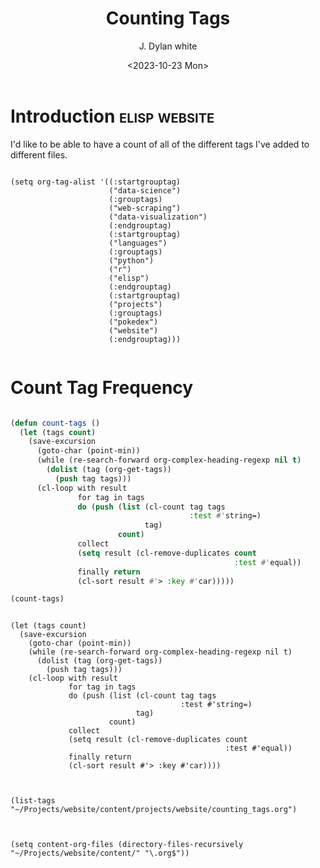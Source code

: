 #+title: Counting Tags
#+author: J. Dylan white
#+date: <2023-10-23 Mon>

* Introduction :elisp:website:

I'd like to be able to have a count of all of the different tags I've added to different files.

#+begin_src elisp :results silent

  (setq org-tag-alist '((:startgrouptag)
                        ("data-science")
                        (:grouptags)
                        ("web-scraping")
                        ("data-visualization")
                        (:endgrouptag)
                        (:startgrouptag)
                        ("languages")
                        (:grouptags)
                        ("python")
                        ("r")
                        ("elisp")
                        (:endgrouptag)
                        (:startgrouptag)
                        ("projects")
                        (:grouptags)
                        ("pokedex")
                        ("website")
                        (:endgrouptag)))

#+end_src

* Count Tag Frequency

#+begin_src emacs-lisp

(defun count-tags ()
  (let (tags count)
    (save-excursion
      (goto-char (point-min))
      (while (re-search-forward org-complex-heading-regexp nil t)
        (dolist (tag (org-get-tags))
          (push tag tags)))
      (cl-loop with result
               for tag in tags
               do (push (list (cl-count tag tags
                                        :test #'string=)
                              tag)
                        count)
               collect
               (setq result (cl-remove-duplicates count
                                                  :test #'equal))
               finally return
               (cl-sort result #'> :key #'car)))))

(count-tags)

#+end_src

#+RESULTS:
| 1 | elisp   |
| 1 | website |

#+begin_src elisp

  (let (tags count)
    (save-excursion
      (goto-char (point-min))
      (while (re-search-forward org-complex-heading-regexp nil t)
        (dolist (tag (org-get-tags))
          (push tag tags)))
      (cl-loop with result
               for tag in tags
               do (push (list (cl-count tag tags
                                        :test #'string=)
                              tag)
                        count)
               collect
               (setq result (cl-remove-duplicates count
                                                  :test #'equal))
               finally return
               (cl-sort result #'> :key #'car))))

#+end_src

#+begin_src elisp

  (list-tags "~/Projects/website/content/projects/website/counting_tags.org")

#+end_src

#+begin_src elisp

  (setq content-org-files (directory-files-recursively "~/Projects/website/content/" "\.org$"))

#+end_src

#+RESULTS:
| ~/Projects/website/content/dotfiles/doom-emacs.org | ~/Projects/website/content/dotfiles/index.org | ~/Projects/website/content/projects/pokedex/add_extra_pokedex_information.org | ~/Projects/website/content/projects/pokedex/eda_physical_stats.org | ~/Projects/website/content/projects/pokedex/eda_stats.org | ~/Projects/website/content/projects/pokedex/index.org | ~/Projects/website/content/projects/pokedex/scrape_all_pokemon_data.org | ~/Projects/website/content/projects/pokedex/scrape_initial_pokedex.org | ~/Projects/website/content/projects/pokedex/scrape_specific_pokemon_data.org | ~/Projects/website/content/projects/tc-finder/index.org | ~/Projects/website/content/projects/website/counting_tags.org | ~/Projects/website/content/projects/website/creating_nav_bar.org | ~/Projects/website/content/projects/website/hosting_on_github.org | ~/Projects/website/content/projects/website/index.org | ~/Projects/website/content/projects/website/initial_build.org | ~/Projects/website/content/projects/website/subdirectory_index.org | ~/Projects/website/content/projects/index.org | ~/Projects/website/content/404.org | ~/Projects/website/content/index.org |
